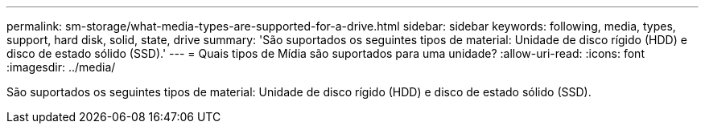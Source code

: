 ---
permalink: sm-storage/what-media-types-are-supported-for-a-drive.html 
sidebar: sidebar 
keywords: following, media, types, support, hard disk, solid, state, drive 
summary: 'São suportados os seguintes tipos de material: Unidade de disco rígido (HDD) e disco de estado sólido (SSD).' 
---
= Quais tipos de Mídia são suportados para uma unidade?
:allow-uri-read: 
:icons: font
:imagesdir: ../media/


[role="lead"]
São suportados os seguintes tipos de material: Unidade de disco rígido (HDD) e disco de estado sólido (SSD).
